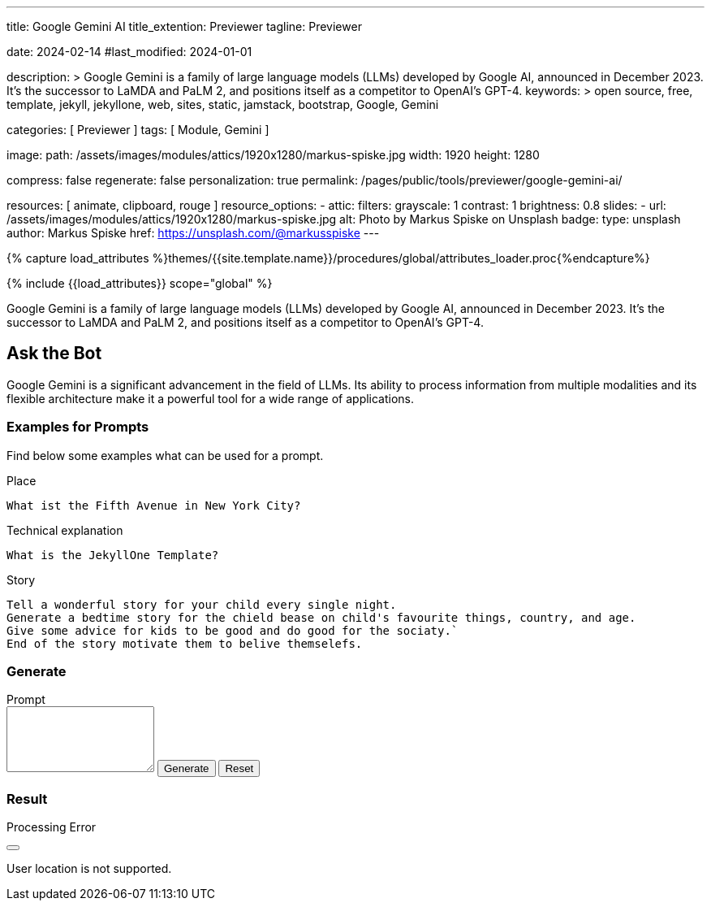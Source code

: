 ---
title:                                  Google Gemini AI
title_extention:                        Previewer
tagline:                                Previewer

date:                                   2024-02-14
#last_modified:                         2024-01-01

description: >
                                        Google Gemini is a family of large language models (LLMs) developed by
                                        Google AI, announced in December 2023. It's the successor to LaMDA and PaLM 2,
                                        and positions itself as a competitor to OpenAI's GPT-4.
keywords: >
                                        open source, free, template, jekyll, jekyllone, web,
                                        sites, static, jamstack, bootstrap,
                                        Google, Gemini

categories:                             [ Previewer ]
tags:                                   [ Module, Gemini ]

image:
  path:                                 /assets/images/modules/attics/1920x1280/markus-spiske.jpg
  width:                                1920
  height:                               1280

compress:                               false
regenerate:                             false
personalization:                        true
permalink:                              /pages/public/tools/previewer/google-gemini-ai/

resources:                              [
                                          animate, clipboard, rouge
                                        ]
resource_options:
  - attic:
      filters:
        grayscale:                      1
        contrast:                       1
        brightness:                     0.8
      slides:
        - url:                          /assets/images/modules/attics/1920x1280/markus-spiske.jpg
          alt:                          Photo by Markus Spiske on Unsplash
          badge:
            type:                       unsplash
            author:                     Markus Spiske
            href:                       https://unsplash.com/@markusspiske
---

// Page Initializer
// =============================================================================
// Enable the Liquid Preprocessor
:page-liquid:

// Set (local) page attributes here
// -----------------------------------------------------------------------------
// :page--attr:                         <attr-value>
:images-dir:                            {imagesdir}/pages/roundtrip/100_present_images

//  Load Liquid procedures
// -----------------------------------------------------------------------------
{% capture load_attributes %}themes/{{site.template.name}}/procedures/global/attributes_loader.proc{%endcapture%}

// Load page attributes
// -----------------------------------------------------------------------------
{% include {{load_attributes}} scope="global" %}


// Page content
// ~~~~~~~~~~~~~~~~~~~~~~~~~~~~~~~~~~~~~~~~~~~~~~~~~~~~~~~~~~~~~~~~~~~~~~~~~~~~~
[role="dropcap"]
Google Gemini is a family of large language models (LLMs) developed by
Google AI, announced in December 2023. It's the successor to LaMDA and PaLM 2,
and positions itself as a competitor to OpenAI's GPT-4.

// Include sub-documents (if any)
// -----------------------------------------------------------------------------
[role="mt-5"]
== Ask the Bot

Google Gemini is a significant advancement in the field of LLMs. Its
ability to process information from multiple modalities and its flexible
architecture make it a powerful tool for a wide range of applications.

[role="mt-4"]
=== Examples for Prompts

Find below some examples what can be used for a prompt.

.Place
[source, text, role="mb-4"]
----
What ist the Fifth Avenue in New York City?
----

.Technical explanation
[source, text, role="mb-4"]
----
What is the JekyllOne Template?
----

.Story
[source, text, role="mb-5"]
----
Tell a wonderful story for your child every single night.
Generate a bedtime story for the chield bease on child's favourite things, country, and age.
Give some advice for kids to be good and do good for the sociaty.`
End of the story motivate them to belive themselefs.
----

[role="mt-4"]
=== Generate

++++
<div class="gallery-title mt-3">Prompt</div>
<div class="form-group">
  <textarea id="prompt" class="form-control mb-3" rows="5"></textarea>

  <button id="send" class="btn btn-primary" type="button">
    <span id="spinner" class="spinner-grow spinner-grow-sm" aria-hidden="true"></span>
    <span role="status">Generate</span>
  </button>

  <button id="reset" type="button" class="btn btn-warning btn-raised mt-1">Reset</button>
</div>

<div id="output" class="mt-5 mb-7">
  <h3 id="result" class="mb-2 notoc">Result</h3>
  <div id="md_result"></div>
</div>

<!-- Side Modal Top Right Success -->
<div id="sideModalTRSuccessDemo"
  class="modal fade right"
  tabindex="-1"
  role="dialog"
  aria-labelledby="myModalLabel" aria-hidden="true"
  data-keyboard="false"
  data-backdrop="static">
  <div class="modal-dialog modal-side modal-top-right modal-notify modal-danger" role="document">
    <!-- Content -->
    <div class="modal-content">
      <!--Header-->
      <div class="modal-header">
        <p class="lead">Processing Error</p>
        <button type="button" class="close" data-bs-dismiss="modal" aria-label="Close">
          <i class="mdi mdi-close mdi-dark mdi-48px"></i>
        </button>
      </div>
      <!-- Body -->
      <div class="modal-body">
        <div class="text-center">
          <i class="mdi mdi-4x mdi-bug md-red mb-1"></i>
          <p>User location is not supported.</p>
        </div>
      </div>
      <!-- Footer -->
      <!-- div class="modal-footer justify-content-center">
        <a type="button" class="btn btn-primary mr-2">Yes, please</a>
        <a type="button" class="btn btn-outline-secondary" data-bs-dismiss="modal">No, thanks</a>
      </div -->
    </div>
    <!-- END Content -->
  </div>
</div>
<!-- END Side Modal Top Right Success -->


<script src="//cdn.jsdelivr.net/npm/marked/marked.min.js"></script>

<script type="importmap">
  {
    "imports": {
      "@google/generative-ai": "https://esm.run/@google/generative-ai"
    }
  }
</script>

<script type="module">
  $("#spinner").hide();
  $("#output").hide();

  const API_KEY       = "AIzaSyAtiLEW4oQiOJtGiPsdsGwMHi8O__7cqjU";
  const genAI         = new GoogleGenerativeAI(API_KEY);
  var genAIError      = false;
  var response        = '';
  const httpError400  ='User location is not supported for the API use.';
  const defaultPrompt = 'Please provide tips on how using the prompt for a chat bot';

  var result;

  import { GoogleGenerativeAI } from "https://esm.run/@google/generative-ai";

  async function run() {
    let input = document.getElementById("name");

  	// For text-only input, use the gemini-pro model
  	const model = genAI.getGenerativeModel({ model: "gemini-pro"});

    var prompt = $('textarea#prompt').val();
    if (prompt.length == 0) {
      prompt = defaultPrompt;
      document.getElementById('prompt').value = prompt;
    }

    try {
        result = await model.generateContent(prompt);
    } catch (e) {
        console.warn(httpError400);
        genAIError = true;
    } finally {
        if (!genAIError) {
          // console.log("result: ", result);

          try {
              response = await result.response;
          } catch (e) {
              console.warn(e);
          } finally {
          	// console.log("response: ", response);
          	const text = response.text();
          	// console.log(text);

            if (text.length > 0) {
               document.getElementById('md_result').innerHTML = marked.parse(text);
               $("#spinner").hide();
               $("#output").show();
             }
          }
        } else {
         console.warn('Processing failed.');
         $('#sideModalTRSuccessDemo').modal('show');
         $("#spinner").hide();
       }
    }
  } //END async run()

  var dependencies_met_page_ready = setInterval (function (options) {
  var pageState   = $('#no_flicker').css("display");
  var pageVisible = (pageState == 'block') ? true : false;

  if (j1.getState() === 'finished' && pageVisible) {
    const sendButton = document.getElementById('send');
    sendButton.addEventListener('click', (event) => {
      // Prevent default form submission
      event.preventDefault();
      $("#spinner").show();
      run();
    });

    const resetButton = document.getElementById('reset');
    resetButton.addEventListener('click', (event) => {
      // Prevent default form submission
      event.preventDefault();
      document.getElementById("prompt").value = "";
      document.getElementById("output").value = "";
      $("#spinner").hide();
      $("#output").hide();
    });

    clearInterval(dependencies_met_page_ready);
  }
}, 10);

</script>
++++
